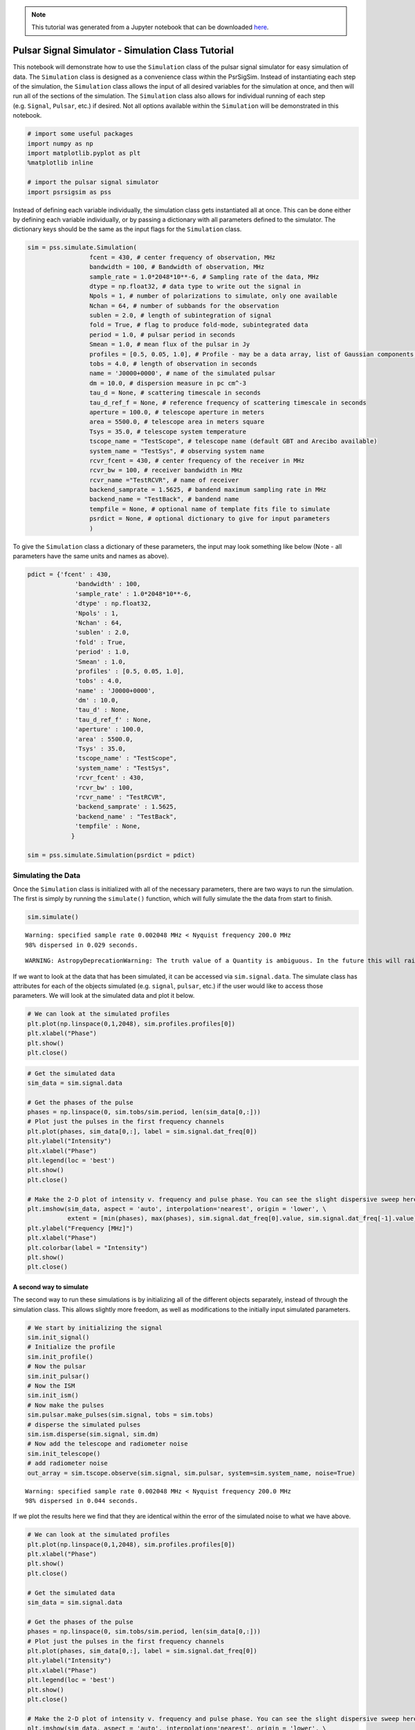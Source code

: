 .. module:: psrsigsim

.. note:: This tutorial was generated from a Jupyter notebook that can be
          downloaded `here <_static/notebooks/simulate_tutorial.ipynb>`_.

.. _simulate_tutorial:

Pulsar Signal Simulator - Simulation Class Tutorial
===================================================

This notebook will demonstrate how to use the ``Simulation`` class of
the pulsar signal simulator for easy simulation of data. The
``Simulation`` class is designed as a convenience class within the
PsrSigSim. Instead of instantiating each step of the simulation, the
``Simulation`` class allows the input of all desired variables for the
simulation at once, and then will run all of the sections of the
simulation. The ``Simulation`` class also allows for individual running
of each step (e.g. ``Signal``, ``Pulsar``, etc.) if desired. Not all
options available within the ``Simulation`` will be demonstrated in this
notebook.

.. code:: python

    # import some useful packages
    import numpy as np
    import matplotlib.pyplot as plt
    %matplotlib inline
    
    # import the pulsar signal simulator
    import psrsigsim as pss

Instead of defining each variable individually, the simulation class
gets instantiated all at once. This can be done either by defining each
variable individually, or by passing a dictionary with all parameters
defined to the simulator. The dictionary keys should be the same as the
input flags for the ``Simulation`` class.

.. code:: python

    sim = pss.simulate.Simulation(
                     fcent = 430, # center frequency of observation, MHz
                     bandwidth = 100, # Bandwidth of observation, MHz
                     sample_rate = 1.0*2048*10**-6, # Sampling rate of the data, MHz
                     dtype = np.float32, # data type to write out the signal in
                     Npols = 1, # number of polarizations to simulate, only one available
                     Nchan = 64, # number of subbands for the observation
                     sublen = 2.0, # length of subintegration of signal
                     fold = True, # flag to produce fold-mode, subintegrated data
                     period = 1.0, # pulsar period in seconds
                     Smean = 1.0, # mean flux of the pulsar in Jy
                     profiles = [0.5, 0.05, 1.0], # Profile - may be a data array, list of Gaussian components, or profile class object
                     tobs = 4.0, # length of observation in seconds
                     name = 'J0000+0000', # name of the simulated pulsar
                     dm = 10.0, # dispersion measure in pc cm^-3
                     tau_d = None, # scattering timescale in seconds
                     tau_d_ref_f = None, # reference frequency of scattering timescale in seconds
                     aperture = 100.0, # telescope aperture in meters
                     area = 5500.0, # telescope area in meters square
                     Tsys = 35.0, # telescope system temperature
                     tscope_name = "TestScope", # telescope name (default GBT and Arecibo available)
                     system_name = "TestSys", # observing system name
                     rcvr_fcent = 430, # center frequency of the receiver in MHz
                     rcvr_bw = 100, # receiver bandwidth in MHz
                     rcvr_name ="TestRCVR", # name of receiver
                     backend_samprate = 1.5625, # bandend maximum sampling rate in MHz
                     backend_name = "TestBack", # bandend name
                     tempfile = None, # optional name of template fits file to simulate
                     psrdict = None, # optional dictionary to give for input parameters
                     )

To give the ``Simulation`` class a dictionary of these parameters, the
input may look something like below (Note - all parameters have the same
units and names as above).

.. code:: python

    pdict = {'fcent' : 430,
                 'bandwidth' : 100,
                 'sample_rate' : 1.0*2048*10**-6,
                 'dtype' : np.float32,
                 'Npols' : 1,
                 'Nchan' : 64,
                 'sublen' : 2.0,
                 'fold' : True,
                 'period' : 1.0,
                 'Smean' : 1.0,
                 'profiles' : [0.5, 0.05, 1.0],
                 'tobs' : 4.0,
                 'name' : 'J0000+0000',
                 'dm' : 10.0,
                 'tau_d' : None,
                 'tau_d_ref_f' : None,
                 'aperture' : 100.0,
                 'area' : 5500.0,
                 'Tsys' : 35.0,
                 'tscope_name' : "TestScope",
                 'system_name' : "TestSys",
                 'rcvr_fcent' : 430,
                 'rcvr_bw' : 100,
                 'rcvr_name' : "TestRCVR",
                 'backend_samprate' : 1.5625,
                 'backend_name' : "TestBack",
                 'tempfile' : None,
                }
    
    sim = pss.simulate.Simulation(psrdict = pdict)

Simulating the Data
-------------------

Once the ``Simulation`` class is initialized with all of the necessary
parameters, there are two ways to run the simulation. The first is
simply by running the ``simulate()`` function, which will fully simulate
the the data from start to finish.

.. code:: python

    sim.simulate()


.. parsed-literal::

    Warning: specified sample rate 0.002048 MHz < Nyquist frequency 200.0 MHz
    98% dispersed in 0.029 seconds.

.. parsed-literal::

    WARNING: AstropyDeprecationWarning: The truth value of a Quantity is ambiguous. In the future this will raise a ValueError. [astropy.units.quantity]


If we want to look at the data that has been simulated, it can be
accessed via ``sim.signal.data``. The simulate class has attributes for
each of the objects simulated (e.g. ``signal``, ``pulsar``, etc.) if the
user would like to access those parameters. We will look at the
simulated data and plot it below.

.. code:: python

    # We can look at the simulated profiles
    plt.plot(np.linspace(0,1,2048), sim.profiles.profiles[0])
    plt.xlabel("Phase")
    plt.show()
    plt.close()



.. image:: simulate_tutorial_files/simulate_tutorial_9_0.png


.. code:: python

    # Get the simulated data
    sim_data = sim.signal.data
    
    # Get the phases of the pulse
    phases = np.linspace(0, sim.tobs/sim.period, len(sim_data[0,:]))
    # Plot just the pulses in the first frequency channels
    plt.plot(phases, sim_data[0,:], label = sim.signal.dat_freq[0])
    plt.ylabel("Intensity")
    plt.xlabel("Phase")
    plt.legend(loc = 'best')
    plt.show()
    plt.close()
    
    # Make the 2-D plot of intensity v. frequency and pulse phase. You can see the slight dispersive sweep here.
    plt.imshow(sim_data, aspect = 'auto', interpolation='nearest', origin = 'lower', \
               extent = [min(phases), max(phases), sim.signal.dat_freq[0].value, sim.signal.dat_freq[-1].value])
    plt.ylabel("Frequency [MHz]")
    plt.xlabel("Phase")
    plt.colorbar(label = "Intensity")
    plt.show()
    plt.close()



.. image:: simulate_tutorial_files/simulate_tutorial_10_0.png



.. image:: simulate_tutorial_files/simulate_tutorial_10_1.png


A second way to simulate
~~~~~~~~~~~~~~~~~~~~~~~~

The second way to run these simulations is by initializing all of the
different objects separately, instead of through the simulation class.
This allows slightly more freedom, as well as modifications to the
initially input simulated parameters.

.. code:: python

    # We start by initializing the signal
    sim.init_signal()
    # Initialize the profile
    sim.init_profile()
    # Now the pulsar
    sim.init_pulsar()
    # Now the ISM
    sim.init_ism()
    # Now make the pulses
    sim.pulsar.make_pulses(sim.signal, tobs = sim.tobs)
    # disperse the simulated pulses
    sim.ism.disperse(sim.signal, sim.dm)
    # Now add the telescope and radiometer noise
    sim.init_telescope()
    # add radiometer noise
    out_array = sim.tscope.observe(sim.signal, sim.pulsar, system=sim.system_name, noise=True)


.. parsed-literal::

    Warning: specified sample rate 0.002048 MHz < Nyquist frequency 200.0 MHz
    98% dispersed in 0.044 seconds.

If we plot the results here we find that they are identical within the
error of the simulated noise to what we have above.

.. code:: python

    # We can look at the simulated profiles
    plt.plot(np.linspace(0,1,2048), sim.profiles.profiles[0])
    plt.xlabel("Phase")
    plt.show()
    plt.close()
    
    # Get the simulated data
    sim_data = sim.signal.data
    
    # Get the phases of the pulse
    phases = np.linspace(0, sim.tobs/sim.period, len(sim_data[0,:]))
    # Plot just the pulses in the first frequency channels
    plt.plot(phases, sim_data[0,:], label = sim.signal.dat_freq[0])
    plt.ylabel("Intensity")
    plt.xlabel("Phase")
    plt.legend(loc = 'best')
    plt.show()
    plt.close()
    
    # Make the 2-D plot of intensity v. frequency and pulse phase. You can see the slight dispersive sweep here.
    plt.imshow(sim_data, aspect = 'auto', interpolation='nearest', origin = 'lower', \
               extent = [min(phases), max(phases), sim.signal.dat_freq[0].value, sim.signal.dat_freq[-1].value])
    plt.ylabel("Frequency [MHz]")
    plt.xlabel("Phase")
    plt.colorbar(label = "Intensity")
    plt.show()
    plt.close()



.. image:: simulate_tutorial_files/simulate_tutorial_14_0.png



.. image:: simulate_tutorial_files/simulate_tutorial_14_1.png



.. image:: simulate_tutorial_files/simulate_tutorial_14_2.png


